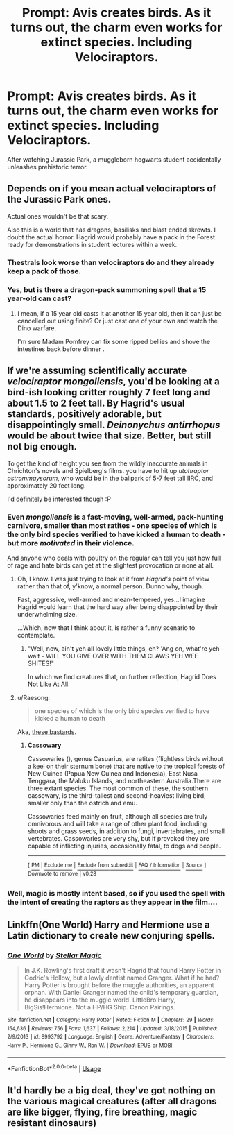 #+TITLE: Prompt: Avis creates birds. As it turns out, the charm even works for extinct species. Including Velociraptors.

* Prompt: Avis creates birds. As it turns out, the charm even works for extinct species. Including Velociraptors.
:PROPERTIES:
:Author: 15_Redstones
:Score: 81
:DateUnix: 1552416159.0
:DateShort: 2019-Mar-12
:FlairText: Prompt
:END:
After watching Jurassic Park, a muggleborn hogwarts student accidentally unleashes prehistoric terror.


** Depends on if you mean actual velociraptors of the Jurassic Park ones.

Actual ones wouldn't be that scary.

Also this is a world that has dragons, basilisks and blast ended skrewts. I doubt the actual horror. Hagrid would probably have a pack in the Forest ready for demonstrations in student lectures within a week.
:PROPERTIES:
:Author: Fierysword5
:Score: 52
:DateUnix: 1552418946.0
:DateShort: 2019-Mar-12
:END:

*** Thestrals look worse than velociraptors do and they already keep a pack of those.
:PROPERTIES:
:Author: ForumWarrior
:Score: 19
:DateUnix: 1552422465.0
:DateShort: 2019-Mar-12
:END:


*** Yes, but is there a dragon-pack summoning spell that a 15 year-old can cast?
:PROPERTIES:
:Author: SingInDefeat
:Score: 1
:DateUnix: 1552456504.0
:DateShort: 2019-Mar-13
:END:

**** I mean, if a 15 year old casts it at another 15 year old, then it can just be cancelled out using finite? Or just cast one of your own and watch the Dino warfare.

I'm sure Madam Pomfrey can fix some ripped bellies and shove the intestines back before dinner .
:PROPERTIES:
:Author: Fierysword5
:Score: 5
:DateUnix: 1552459247.0
:DateShort: 2019-Mar-13
:END:


** If we're assuming scientifically accurate /velociraptor mongoliensis/, you'd be looking at a bird-ish looking critter roughly 7 feet long and about 1.5 to 2 feet tall. By Hagrid's usual standards, positively adorable, but disappointingly small. /Deinonychus antirrhopus/ would be about twice that size. Better, but still not big enough.

To get the kind of height you see from the wildly inaccurate animals in Chrichton's novels and Spielberg's films. you have to hit up /utahraptor ostrommaysorum/, who would be in the ballpark of 5-7 feet tall IIRC, and approximately 20 feet long.

I'd definitely be interested though :P
:PROPERTIES:
:Author: EurwenPendragon
:Score: 26
:DateUnix: 1552427350.0
:DateShort: 2019-Mar-13
:END:

*** Even /mongoliensis/ is a fast-moving, well-armed, pack-hunting carnivore, smaller than most ratites - one species of which is the only bird species verified to have kicked a human to death - but more /motivated/ in their violence.

And anyone who deals with poultry on the regular can tell you just how full of rage and hate birds can get at the slightest provocation or none at all.
:PROPERTIES:
:Author: ConsiderableHat
:Score: 13
:DateUnix: 1552429681.0
:DateShort: 2019-Mar-13
:END:

**** Oh, I know. I was just trying to look at it from /Hagrid's/ point of view rather than that of, y'know, a normal person. Dunno why, though.

Fast, aggressive, well-armed and mean-tempered, yes...I imagine Hagrid would learn that the hard way after being disappointed by their underwhelming size.

...Which, now that I think about it, is rather a funny scenario to contemplate.
:PROPERTIES:
:Author: EurwenPendragon
:Score: 12
:DateUnix: 1552431947.0
:DateShort: 2019-Mar-13
:END:

***** "Well, now, ain't yeh all lovely little things, eh? 'Ang on, what're yeh - wait - WILL YOU GIVE OVER WITH THEM CLAWS YEH WEE SHITES!"

In which we find creatures that, on further reflection, Hagrid Does Not Like At All.
:PROPERTIES:
:Author: ConsiderableHat
:Score: 10
:DateUnix: 1552433080.0
:DateShort: 2019-Mar-13
:END:


**** u/Raesong:
#+begin_quote
  one species of which is the only bird species verified to have kicked a human to death
#+end_quote

Aka, [[https://en.wikipedia.org/wiki/Cassowary][these bastards]].
:PROPERTIES:
:Author: Raesong
:Score: 2
:DateUnix: 1552436127.0
:DateShort: 2019-Mar-13
:END:

***** *Cassowary*

Cassowaries (), genus Casuarius, are ratites (flightless birds without a keel on their sternum bone) that are native to the tropical forests of New Guinea (Papua New Guinea and Indonesia), East Nusa Tenggara, the Maluku Islands, and northeastern Australia.There are three extant species. The most common of these, the southern cassowary, is the third-tallest and second-heaviest living bird, smaller only than the ostrich and emu.

Cassowaries feed mainly on fruit, although all species are truly omnivorous and will take a range of other plant food, including shoots and grass seeds, in addition to fungi, invertebrates, and small vertebrates. Cassowaries are very shy, but if provoked they are capable of inflicting injuries, occasionally fatal, to dogs and people.

--------------

^{[} [[https://www.reddit.com/message/compose?to=kittens_from_space][^{PM}]] ^{|} [[https://reddit.com/message/compose?to=WikiTextBot&message=Excludeme&subject=Excludeme][^{Exclude} ^{me}]] ^{|} [[https://np.reddit.com/r/HPfanfiction/about/banned][^{Exclude} ^{from} ^{subreddit}]] ^{|} [[https://np.reddit.com/r/WikiTextBot/wiki/index][^{FAQ} ^{/} ^{Information}]] ^{|} [[https://github.com/kittenswolf/WikiTextBot][^{Source}]] ^{]} ^{Downvote} ^{to} ^{remove} ^{|} ^{v0.28}
:PROPERTIES:
:Author: WikiTextBot
:Score: 1
:DateUnix: 1552436136.0
:DateShort: 2019-Mar-13
:END:


*** Well, magic is mostly intent based, so if you used the spell with the intent of creating the raptors as they appear in the film....
:PROPERTIES:
:Author: 15_Redstones
:Score: 18
:DateUnix: 1552428062.0
:DateShort: 2019-Mar-13
:END:


** Linkffn(One World) Harry and Hermione use a Latin dictionary to create new conjuring spells.
:PROPERTIES:
:Author: Jahoan
:Score: 3
:DateUnix: 1552421240.0
:DateShort: 2019-Mar-12
:END:

*** [[https://www.fanfiction.net/s/8993792/1/][*/One World/*]] by [[https://www.fanfiction.net/u/2990170/Stellar-Magic][/Stellar Magic/]]

#+begin_quote
  In J.K. Rowling's first draft it wasn't Hagrid that found Harry Potter in Godric's Hollow, but a lowly dentist named Granger. What if he had? Harry Potter is brought before the muggle authorities, an apparent orphan. With Daniel Granger named the child's temporary guardian, he disappears into the muggle world. LittleBro!Harry, BigSis!Hermione. Not a HP/HG Ship. Canon Pairings.
#+end_quote

^{/Site/:} ^{fanfiction.net} ^{*|*} ^{/Category/:} ^{Harry} ^{Potter} ^{*|*} ^{/Rated/:} ^{Fiction} ^{M} ^{*|*} ^{/Chapters/:} ^{29} ^{*|*} ^{/Words/:} ^{154,636} ^{*|*} ^{/Reviews/:} ^{756} ^{*|*} ^{/Favs/:} ^{1,637} ^{*|*} ^{/Follows/:} ^{2,214} ^{*|*} ^{/Updated/:} ^{3/18/2015} ^{*|*} ^{/Published/:} ^{2/9/2013} ^{*|*} ^{/id/:} ^{8993792} ^{*|*} ^{/Language/:} ^{English} ^{*|*} ^{/Genre/:} ^{Adventure/Fantasy} ^{*|*} ^{/Characters/:} ^{Harry} ^{P.,} ^{Hermione} ^{G.,} ^{Ginny} ^{W.,} ^{Ron} ^{W.} ^{*|*} ^{/Download/:} ^{[[http://www.ff2ebook.com/old/ffn-bot/index.php?id=8993792&source=ff&filetype=epub][EPUB]]} ^{or} ^{[[http://www.ff2ebook.com/old/ffn-bot/index.php?id=8993792&source=ff&filetype=mobi][MOBI]]}

--------------

*FanfictionBot*^{2.0.0-beta} | [[https://github.com/tusing/reddit-ffn-bot/wiki/Usage][Usage]]
:PROPERTIES:
:Author: FanfictionBot
:Score: 1
:DateUnix: 1552421259.0
:DateShort: 2019-Mar-12
:END:


** It'd hardly be a big deal, they've got nothing on the various magical creatures (after all dragons are like bigger, flying, fire breathing, magic resistant dinosaurs)
:PROPERTIES:
:Author: Electric999999
:Score: 1
:DateUnix: 1552449533.0
:DateShort: 2019-Mar-13
:END:
